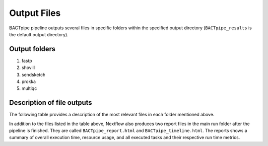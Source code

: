 Output Files
============
BACTpipe pipeline outputs several files in specific folders within the
specified output directory (``BACTpipe_results`` is the default output
directory).

Output folders
**************

1. fastp
2. shovill
3. sendsketch
4. prokka
5. multiqc

Description of file outputs
***************************

The following table provides a description of the most relevant files in each
folder mentioned above.

+-----------------+----------------------------------------------+----------------------------------------------------------------------------------------------------------------+
| Output Folder   | File output                                  | File Description                                                                                               |
+=================+==============================================+================================================================================================================+
| fastp           | - ``*.fastp.fq.gz``                          | - Trimmed reads for each sample (For R1 and R2 respectively)                                                                               |
|                 | - ``*.json``                                 | - Quality trimming Statistics
|
+-----------------+----------------------------------------------+----------------------------------------------------------------------------------------------------------------+
| shovill         | - ``*.contigs.fa``                           | - Final corrected *de novo* assembly                                                                           |
|                 | - ``*.assembly_stats.txt``                   | - Summary of assembly statistics                                                                               
|
|                 | - ``*_shovill``                              | - Shovill output directory containing the files contigs.fa, contigs.gfa, shovill.log, and spades.fasta                                                                               |
+-----------------+----------------------------------------------+----------------------------------------------------------------------------------------------------------------+
| sendsketch      | - ``*.sendsketch.txt``                       | - Sendsketch classification output table                                                                          |
+-----------------+----------------------------------------------+----------------------------------------------------------------------------------------------------------------+
| prokka          | - ``*.gff``                                  | - Annotation in GFF3 format, containing both sequences and annotations                                         |
|                 | - ``*.gbk``                                  | - Standard Genbank file                                                                                        |
|                 | - ``*.fna``                                  | - Nucleotide FASTA file of the input contig sequences                                                          |
|                 | - ``*.faa``                                  | - Protein FASTA file of the translated CDS sequences                                                           |
|                 | - ``*.ffn``                                  | - Nucleotide FASTA file of all the prediction transcripts (CDS, rRNA, tRNA, tmRNA, misc_RNA)                   |
|                 | - ``*.txt``                                  | - Statistics relating to the annotated features found                                                          |
+-----------------+----------------------------------------------+----------------------------------------------------------------------------------------------------------------+
| multiqc         | - ``multiqc-report.html``                    | - Summary report of results generated by prokka and fastqc tools                                               |
+-----------------+----------------------------------------------+----------------------------------------------------------------------------------------------------------------+


In addition to the files listed in the table above, Nextflow also produces two
report files in the main run folder after the pipeline is finished.  They are
called ``BACTpipe_report.html`` and ``BACTpipe_timeline.html``. The reports
shows a summary of overall execution time, resource usage, and all executed
tasks and their respective run time metrics. 

